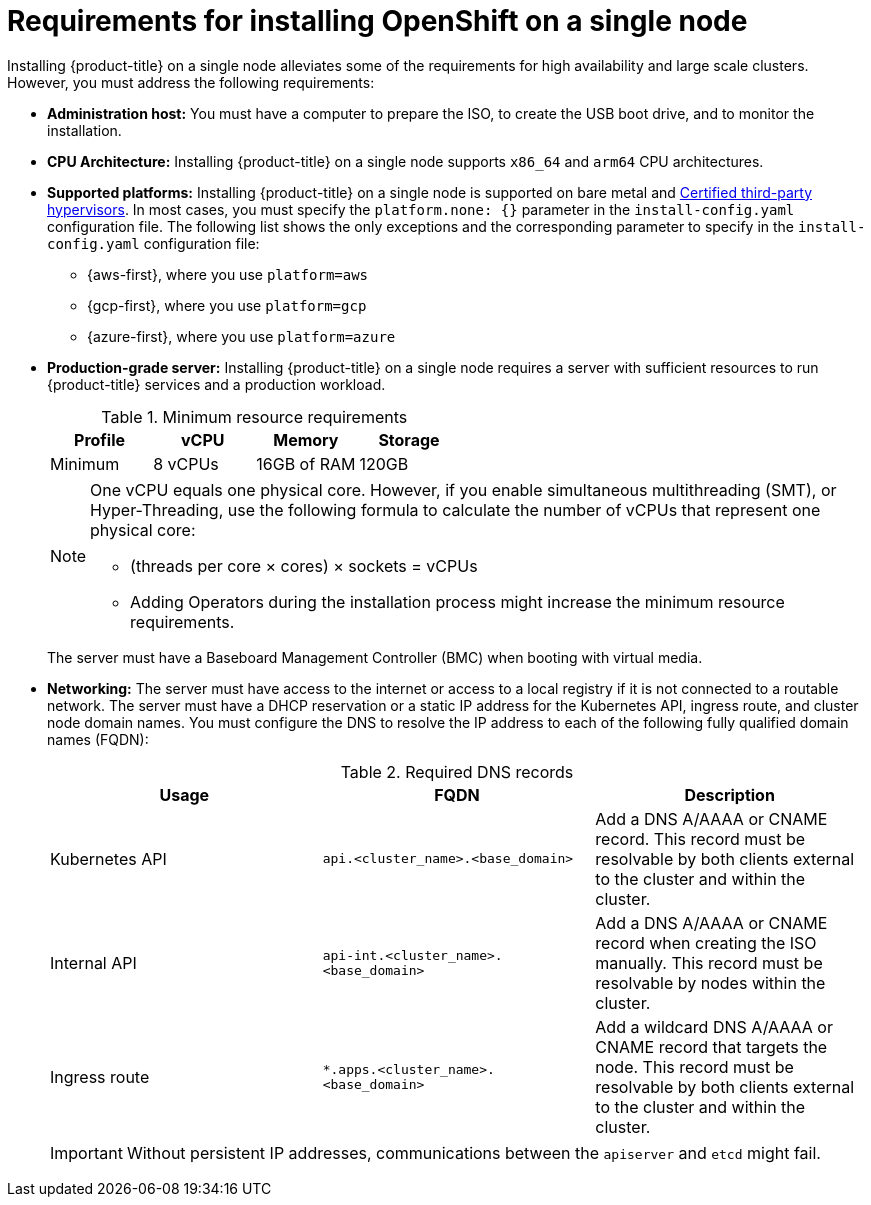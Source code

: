 // This is included in the following assemblies:
//
// installing_sno/install-sno-preparing-to-install-sno.adoc
:_mod-docs-content-type: CONCEPT

[id="install-sno-requirements-for-installing-on-a-single-node_{context}"]
= Requirements for installing OpenShift on a single node

Installing {product-title} on a single node alleviates some of the requirements for high availability and large scale clusters. However, you must address the following requirements:

* *Administration host:* You must have a computer to prepare the ISO, to create the USB boot drive, and to monitor the installation.

* *CPU Architecture:* Installing {product-title} on a single node supports `x86_64` and `arm64` CPU architectures.

* *Supported platforms:*
Installing {product-title} on a single node is supported on bare metal and link:https://access.redhat.com/articles/973163[Certified third-party hypervisors]. In most cases, you must specify the `platform.none: {}` parameter in the `install-config.yaml` configuration file. The following list shows the only exceptions and the corresponding parameter to specify in the `install-config.yaml` configuration file:
** {aws-first}, where you use `platform=aws`
** {gcp-first}, where you use `platform=gcp`
** {azure-first}, where you use `platform=azure`

* *Production-grade server:* Installing {product-title} on a single node requires a server with sufficient resources to run {product-title} services and a production workload.
+
.Minimum resource requirements
[options="header"]
|====
|Profile|vCPU|Memory|Storage
|Minimum|8 vCPUs|16GB of RAM| 120GB
|====
+
[NOTE]
====
One vCPU equals one physical core. However, if you enable simultaneous multithreading (SMT), or Hyper-Threading, use the following formula to calculate the number of vCPUs that represent one physical core:

* (threads per core × cores) × sockets = vCPUs

* Adding Operators during the installation process might increase the minimum resource requirements.
====
+
The server must have a Baseboard Management Controller (BMC) when booting with virtual media.

* *Networking:* The server must have access to the internet or access to a local registry if it is not connected to a routable network. The server must have a DHCP reservation or a static IP address for the Kubernetes API, ingress route, and cluster node domain names. You must configure the DNS to resolve the IP address to each of the following fully qualified domain names (FQDN):
+
.Required DNS records
[options="header"]
|====
|Usage|FQDN|Description
|Kubernetes API|`api.<cluster_name>.<base_domain>`| Add a DNS A/AAAA or CNAME record. This record must be resolvable by both clients external to the cluster and within the cluster.
|Internal API|`api-int.<cluster_name>.<base_domain>`| Add a DNS A/AAAA or CNAME record when creating the ISO manually. This record must be resolvable by nodes within the cluster.
|Ingress route|`*.apps.<cluster_name>.<base_domain>`| Add a wildcard DNS A/AAAA or CNAME record that targets the node. This record must be resolvable by both clients external to the cluster and within the cluster.
|====
+
[IMPORTANT]
====
Without persistent IP addresses, communications between the `apiserver` and `etcd` might fail.
====
